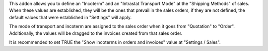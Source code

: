 This addon allows you to define an "Incoterm" and an "Intrastat Transport Mode" at the
"Shipping Methods" of sales. When these values are established, they will be the ones
that prevail in the sales orders, if they are not defined, the default values that were
established in "Settings" will apply.

The mode of transport and incoterm are assigned to the sales order when it goes from
"Quotation" to "Order". Additionally, the values will be dragged to the invoices created
from that sales order.

It is recommended to set TRUE the "Show incoterms in orders and invoices" value at
"Settings / Sales".